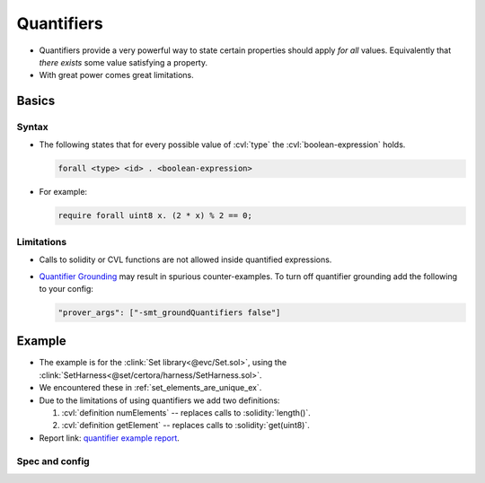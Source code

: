 .. index::
   single: quantifiers
   single: forall
   single: exists
   :name: quantifiers_section


Quantifiers
===========
* Quantifiers provide a very powerful way to state certain properties should apply
  *for all* values. Equivalently that *there exists* some value satisfying a property.
* With great power comes great limitations.

Basics
------

Syntax
^^^^^^
* The following states that for every possible value of :cvl:`type` the
  :cvl:`boolean-expression` holds.

  .. code-block:: cvl

     forall <type> <id> . <boolean-expression>

* For example:
  
  .. code-block:: cvl

     require forall uint8 x. (2 * x) % 2 == 0;

Limitations
^^^^^^^^^^^
* Calls to solidity or CVL functions are not allowed inside quantified expressions.
* `Quantifier Grounding`_ may result in spurious counter-examples. To turn off
  quantifier grounding add the following to your config:

  .. code-block:: json

     "prover_args": ["-smt_groundQuantifiers false"]


Example
-------
* The example is for the :clink:`Set library<@evc/Set.sol>`,
  using the :clink:`SetHarness<@set/certora/harness/SetHarness.sol>`.
* We encountered these in :ref:`set_elements_are_unique_ex`.
* Due to the limitations of using quantifiers we add two definitions:

  #. :cvl:`definition numElements` -- replaces calls to :solidity:`length()`.
  #. :cvl:`definition getElement` -- replaces calls to :solidity:`get(uint8)`.

* Report link: `quantifier example report`_.


Spec and config
^^^^^^^^^^^^^^^
.. cvlinclude:: @set/certora/specs/SetQuantifiers.spec
   :caption:

.. cvlinclude:: @set/certora/confs/SetQuantifiers.conf
   :emphasize-lines: 11
   :caption:


.. Links
   -----

.. _Quantifier Grounding:
   https://docs.certora.com/en/latest/docs/prover/approx/grounding.html

.. _quantifier example report:
   https://prover.certora.com/output/98279/2f598ed15bd9441da510279f6aa3d886?anonymousKey=216eedfa51561faf1f6013bf1f07ab2a08951ba6
